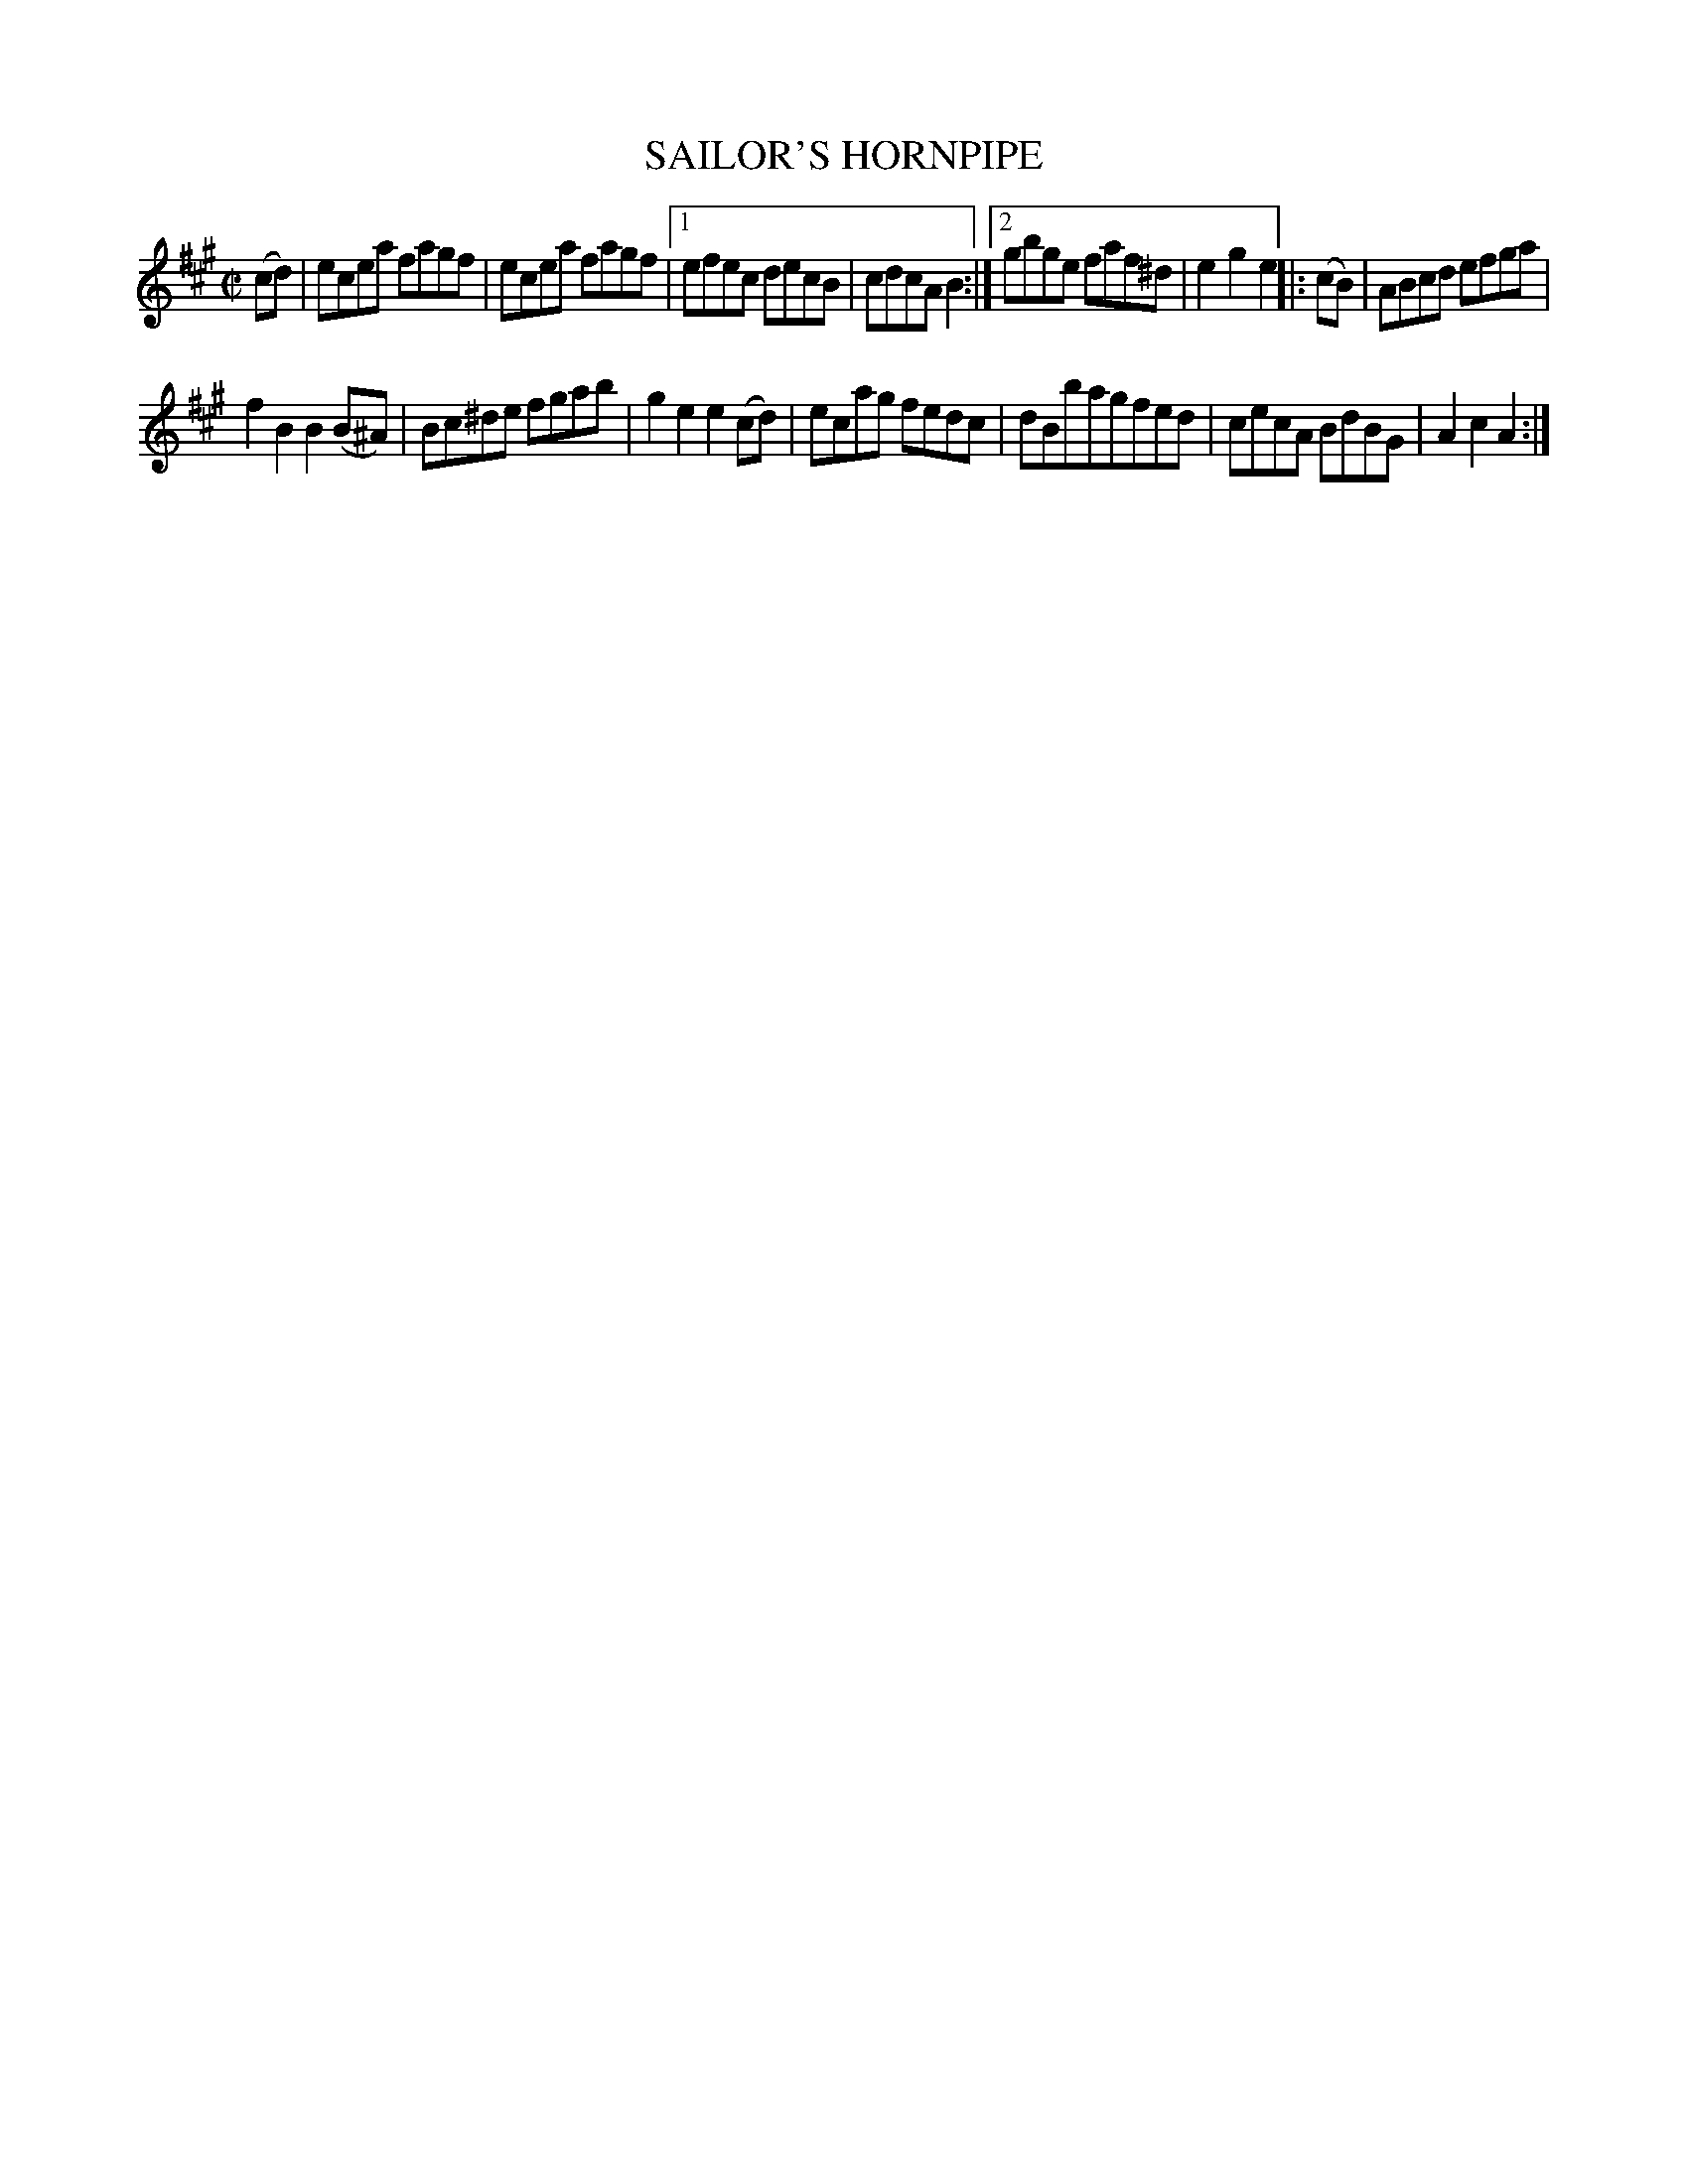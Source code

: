 X: 4275
T: SAILOR'S HORNPIPE
R: Hornpipe.
%R: hornpipe, reel
B: James Kerr "Merry Melodies" v.4 p.29 #275
Z: 2016 John Chambers <jc:trillian.mit.edu>
M: C|
L: 1/8
K: A
(cd) |\
   ecea fagf | ecea fagf |\
[1 efec decB | cdcA B2 :|\
[2 gbge faf^d | e2g2e2 |:\
(cB) |\
ABcd efga |
f2B2 B2(B^A) |\
Bc^de fgab | g2e2 e2(cd) |\
ecag fedc | dBbagfed |\
cecA BdBG | A2c2A2 :|
